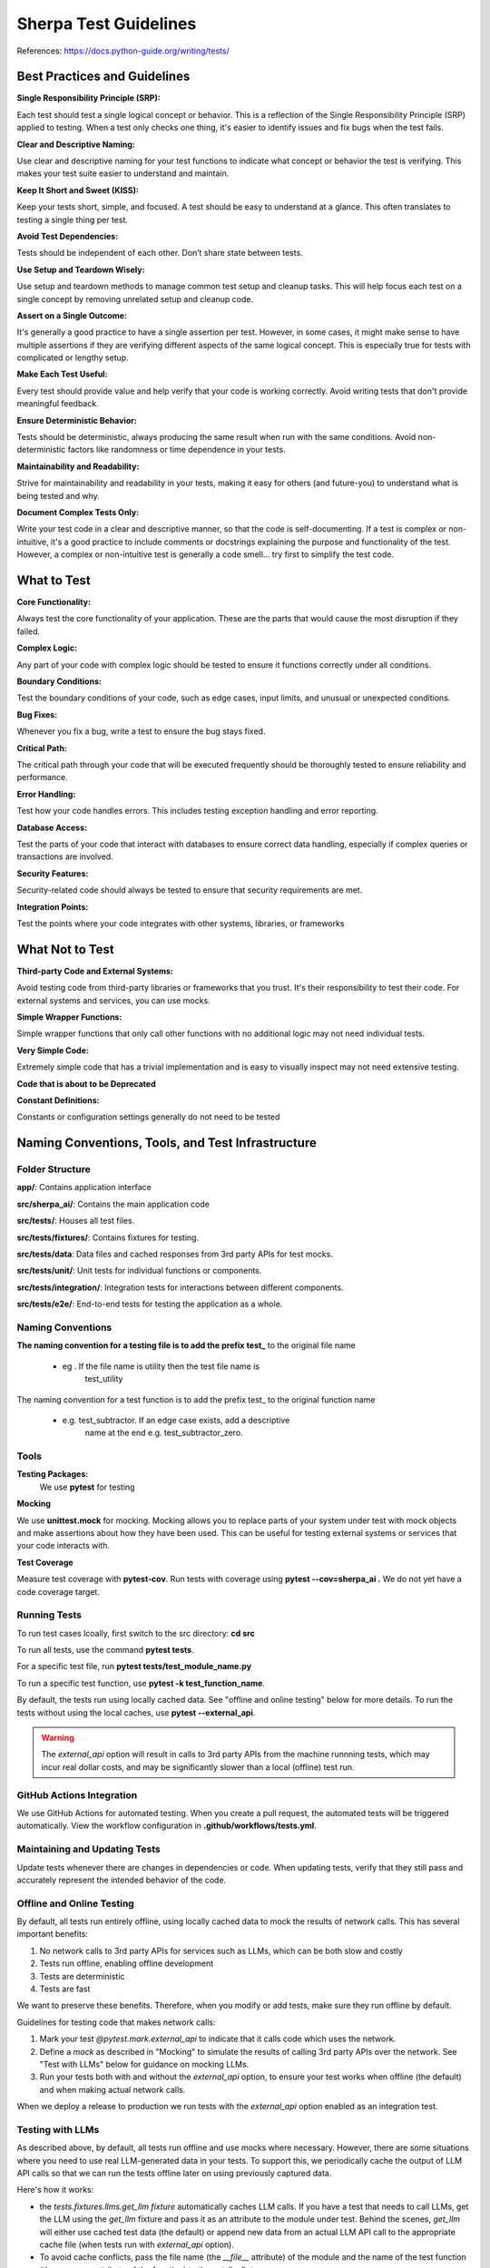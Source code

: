 ======================
Sherpa Test Guidelines
======================


References: https://docs.python-guide.org/writing/tests/

Best Practices and Guidelines
=============================

**Single Responsibility Principle (SRP):**

Each test should test a single logical concept or behavior. This is a
reflection of the Single Responsibility Principle (SRP) applied to
testing. When a test only checks one thing, it's easier to identify
issues and fix bugs when the test fails.

**Clear and Descriptive Naming:**

Use clear and descriptive naming for your test functions to indicate
what concept or behavior the test is verifying. This makes your test
suite easier to understand and maintain.

**Keep It Short and Sweet (KISS):**

Keep your tests short, simple, and focused. A test should be easy to
understand at a glance. This often translates to testing a single thing
per test.

**Avoid Test Dependencies:**

Tests should be independent of each other. Don’t share state between
tests.

**Use Setup and Teardown Wisely:**

Use setup and teardown methods to manage common test setup and cleanup
tasks. This will help focus each test on a single concept by removing
unrelated setup and cleanup code.

**Assert on a Single Outcome:**

It's generally a good practice to have a single assertion per test.
However, in some cases, it might make sense to have multiple assertions
if they are verifying different aspects of the same logical concept.
This is especially true for tests with complicated or lengthy setup.

**Make Each Test Useful:**

Every test should provide value and help verify that your code is
working correctly. Avoid writing tests that don't provide meaningful
feedback.

**Ensure Deterministic Behavior:**

Tests should be deterministic, always producing the same result when run
with the same conditions. Avoid non-deterministic factors like
randomness or time dependence in your tests.

**Maintainability and Readability:**

Strive for maintainability and readability in your tests, making it easy
for others (and future-you) to understand what is being tested and why.

**Document Complex Tests Only:**

Write your test code in a clear and descriptive manner, so that the code
is self-documenting. If a test is complex or non-intuitive, it's a good
practice to include comments or docstrings explaining the purpose and
functionality of the test. However, a complex or non-intuitive test is
generally a code smell… try first to simplify the test code.

What to Test
============

**Core Functionality:**

Always test the core functionality of your application. These are the
parts that would cause the most disruption if they failed.

**Complex Logic:**

Any part of your code with complex logic should be tested to ensure it
functions correctly under all conditions.

**Boundary Conditions:**

Test the boundary conditions of your code, such as edge cases, input
limits, and unusual or unexpected conditions.

**Bug Fixes:**

Whenever you fix a bug, write a test to ensure the bug stays fixed.

**Critical Path:**

The critical path through your code that will be executed frequently
should be thoroughly tested to ensure reliability and performance.

**Error Handling:**

Test how your code handles errors. This includes testing exception
handling and error reporting.

**Database Access:**

Test the parts of your code that interact with databases to ensure
correct data handling, especially if complex queries or transactions are
involved.

**Security Features:**

Security-related code should always be tested to ensure that security
requirements are met.

**Integration Points:**

Test the points where your code integrates with other systems,
libraries, or frameworks


What Not to Test
================

**Third-party Code and External Systems:**

Avoid testing code from third-party libraries or frameworks that you
trust. It's their responsibility to test their code. For external
systems and services, you can use mocks.

**Simple Wrapper Functions:**

Simple wrapper functions that only call other functions with no
additional logic may not need individual tests.

**Very Simple Code:**

Extremely simple code that has a trivial implementation and is easy to
visually inspect may not need extensive testing.

**Code that is about to be Deprecated**

**Constant Definitions:**

Constants or configuration settings generally do not need to be tested

Naming Conventions, Tools, and Test Infrastructure
==================================================

Folder Structure
----------------

**app/**: Contains application interface

**src/sherpa_ai/**: Contains the main application code

**src/tests/**: Houses all test files.

**src/tests/fixtures/**: Contains fixtures for testing.

**src/tests/data**: Data files and cached responses from 3rd party APIs for test mocks.

**src/tests/unit/**: Unit tests for individual functions or components.

**src/tests/integration/**: Integration tests for interactions between
different components.

**src/tests/e2e/**: End-to-end tests for testing the application as a whole.

Naming Conventions
------------------

**The naming convention for a testing file is to add the prefix**
**test\_** to the original file name

      -  eg . If the file name is utility then the test file name is
            test_utility

The naming convention for a test function is to add the prefix
test\_ to the original function name

      -  e.g. test_subtractor. If an edge case exists, add a descriptive
            name at the end e.g. test_subtractor_zero.

Tools
-----

**Testing Packages:**
      We use **pytest** for testing

**Mocking**

We use **unittest.mock** for mocking. Mocking allows you to
replace parts of your system under test with mock objects and
make assertions about how they have been used. This can be
useful for testing external systems or services that your code
interacts with.

**Test Coverage**

Measure test coverage with **pytest-cov**. Run tests with coverage
using **pytest --cov=sherpa_ai .** We do not yet have a code coverage target.

Running Tests
-------------

To run test cases lcoally, first switch to the src directory: **cd src**

To run all tests, use the command **pytest tests**.

For a specific test file, run **pytest tests/test_module_name.py**

To run a specific test function, use **pytest -k test_function_name**.

By default, the tests run using locally cached data. See "offline and online testing" below
for more details. 
To run the tests without using the local caches, use **pytest --external_api**.

.. warning:: 
      The `external_api` option will result in calls to 3rd party APIs from the machine runnning tests, 
      which may incur real dollar costs,
      and may be significantly slower than a local (offline) test run.

GitHub Actions Integration
--------------------------

We use GitHub Actions for automated testing. When you create a
pull request, the automated tests will be triggered
automatically. View the workflow configuration in **.github/workflows/tests.yml**.

Maintaining and Updating Tests
------------------------------

Update tests whenever there are changes in dependencies or code.
When updating tests, verify that they still pass and accurately
represent the intended behavior of the code.

Offline and Online Testing
--------------------------

By default, all tests run entirely offline, using locally cached data to mock the results of network calls. 
This has several important benefits:

1. No network calls to 3rd party APIs for services such as LLMs, which can be both slow and costly
2. Tests run offline, enabling offline development
3. Tests are deterministic
4. Tests are fast 

We want to preserve these benefits. Therefore, when you modify or add tests, 
make sure they run offline by default.

Guidelines for testing code that makes network calls:

1. Mark your test `@pytest.mark.external_api` to indicate that it calls code which uses the network. 
2. Define a *mock* as described in "Mocking" to simulate the results of calling 3rd party APIs over the network. See "Test with LLMs" below for guidance on mocking LLMs. 
3. Run your tests both with and without the `external_api` option, to ensure your test works when offline (the default) and when making actual network calls.

When we deploy a release to production we run tests with the `external_api` 
option enabled as an integration test. 



Testing with LLMs
-----------------

As described above, by default, all tests run offline and use mocks where necessary.
However, there are some situations where you need to use real LLM-generated data in your tests. 
To support this, we periodically cache the output of LLM API calls so that we can run the tests
offline later on using previously captured data. 

Here's how it works:

- the `tests.fixtures.llms.get_llm` *fixture* automatically caches LLM calls. If you have a test that needs to call LLMs, get the LLM using the `get_llm` fixture and pass it as an attribute to the module under test. Behind the scenes, `get_llm` will either use cached test data (the default) or append new data from an actual LLM API call to the appropriate cache file (when tests run with `external_api` option).
- To avoid cache conflicts, pass the file name (the `__file__` attribute) of the module and the name of the test function (the `__name__` attribute of the function) to the `get_llm` fixture.

For example, if we have test file name `test.py`:

      .. code:: python

            from tests.fixtures.llms import get_llm
            def test_my_llm(get_llm): # noqa F811
                  llm = get_llm(__file__, test_my_llm.__name__)
                  # use llm to test your code            
            
The name of the resulting cache file will be `tests/data/<test filename>_<test_name>.jsonl`.
In the above example, the cache file will be `test_test_my_llm.jsonl`.

The file will be automatically created if it does not exist.

.. note:: 
      Notice that when tests are run with external APIs using the `--external_api` option, the LLMs interactions
      will be appended in the cache file rather than overwriting it. To create a new cache file, you should
      delete the old cache file first.